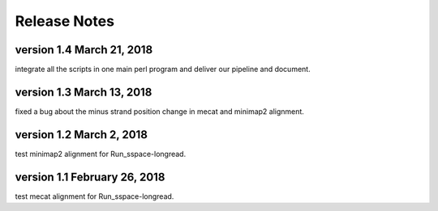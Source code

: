 Release Notes
================================================================================

version 1.4 March 21, 2018
--------------------------------------------------------------------------------

integrate all the scripts in one main perl program and deliver our pipeline and document.

version 1.3 March 13, 2018
--------------------------------------------------------------------------------

fixed a bug about the minus strand position change in mecat and minimap2 alignment.

version 1.2 March 2, 2018
--------------------------------------------------------------------------------

test minimap2 alignment for Run_sspace-longread.

version 1.1 February 26, 2018
--------------------------------------------------------------------------------

test mecat alignment for Run_sspace-longread.